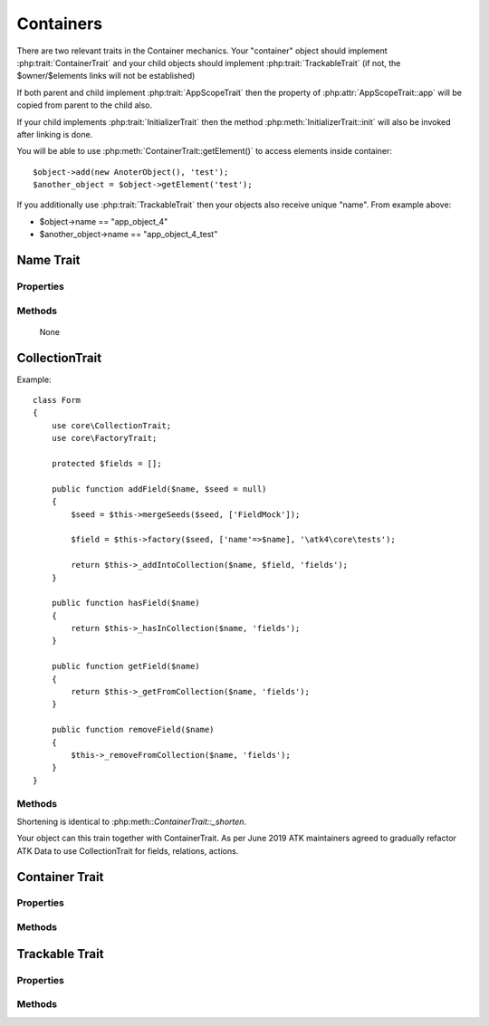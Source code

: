 ==========
Containers
==========

There are two relevant traits in the Container mechanics. Your "container"
object should implement :php:trait:`ContainerTrait` and your child objects
should implement :php:trait:`TrackableTrait` (if not, the $owner/$elements
links will not be established)

If both parent and child implement :php:trait:`AppScopeTrait` then the property
of :php:attr:`AppScopeTrait::app` will be copied from parent to the child also.

If your child implements :php:trait:`InitializerTrait` then the method
:php:meth:`InitializerTrait::init` will also be invoked after linking is done.

You will be able to use :php:meth:`ContainerTrait::getElement()` to access
elements inside container::

    $object->add(new AnoterObject(), 'test');
    $another_object = $object->getElement('test');

If you additionally use :php:trait:`TrackableTrait` then your objects
also receive unique "name". From example above:

* $object->name == "app_object_4"
* $another_object->name == "app_object_4_test"



Name Trait
============

.. php:trait:: NameTrait

    Name trait only adds the 'name' property. Normally you don't have to use
    it because :php:trait:`TrackableTrait` automatically inherits this trait.
    Due to issues with PHP5 if both :php:trait:`ContainerTrait` and
    :php:trait:`TrackableTrait` are using :php:trait:`NameTrait` and then
    both applied on the object, the clash results in "strict warning".
    To avoid this, apply :php:trait:`NameTrait` on Containers only if you are
    NOT using :php:trait:`TrackableTrait`.

Properties
----------

.. php:attr:: name

    Name of the object.

Methods
-------

    None

CollectionTrait
===================

.. php:trait:: CollectionTrait

    This trait makes it possible for you to add child objects
    into your object, but unlike "ContainerTrait" you can use
    multiple collections stored as different array properties.
 
    This class does not offer automatic naming, so if you try
    to add another element with same name, it will result in
    exception.

Example::

    class Form
    {
        use core\CollectionTrait;
        use core\FactoryTrait;

        protected $fields = [];

        public function addField($name, $seed = null)
        {
            $seed = $this->mergeSeeds($seed, ['FieldMock']);

            $field = $this->factory($seed, ['name'=>$name], '\atk4\core\tests');

            return $this->_addIntoCollection($name, $field, 'fields');
        }

        public function hasField($name)
        {
            return $this->_hasInCollection($name, 'fields');
        }

        public function getField($name)
        {
            return $this->_getFromCollection($name, 'fields');
        }

        public function removeField($name)
        {
            $this->_removeFromCollection($name, 'fields');
        }
    }

Methods
-------

.. php:method:: _addIntoCollection(string $name, object $object, string $collection)

    Adds a new element into collection::

        function addField($name, $definition) {
            $field = $this->factory($definition, [], '\atk4\data\Field');
            return $this->_addIntoCollection($name, $field, 'fields');
        }

    Factory usage is optional but would allow you to pass seed into addField()


.. php:method:: _removeFromCollection(string $name, string $collection)

    Remove element with a given name from collection.

.. php:method:: _hasInCollection(string $name, string $collection)

    Return object if it exits in collection and false otherwise

.. php:method:: _getFromCollection(string $name, string $collection)o    

    Same as _hasInCollection but throws exception if element is not found

.. php:method:: _shorten_ml($desired)

    Implements name shortening

Shortening is identical to :php:meth::`ContainerTrait::_shorten`.

Your object can this train together with ContainerTrait. As per June 2019
ATK maintainers agreed to gradually refactor ATK Data to use CollectionTrait
for fields, relations, actions.


Container Trait
===============

.. php:trait:: ContainerTrait

    If you want your framework to keep track of relationships between objects
    by implementing containers, you can use :php:trait:`ContainerTrait`.
    Example::

        class MyContainer extends OtherClass {
            use atk4\core\ContainerTrait;

            function add($obq, $args = []) {
                return $this->_add_Container($obj, $args);
            }
        }

        class MyItem  {
            use atk4\core\TrackableTrait;
        }

        Now the instances of MyItem can be added to instances of MyContainer
        and can keep track::

        $parent = new MyContainer();
        $parent->name = 'foo';
        $parent->add(new MyItem(), 'child1');
        $parent->add(new MyItem());

        echo $parent->getElement('child1')->name;
        // foo_child1

        if ($parent->hasElement('child1')) {
            $parent->removeElement('child1');
        }

        $parent->each(function($child) {
            $child->doSomething();
        });

    Child object names will be derived from the parent name.

Properties
----------

.. php:attr:: elements

    Contains a list of objects that have been "added" into the current
    container. The key is a "shot_name" of the child. The actual link to
    the element will be only present if child uses trait "TrackableTrait",
    otherwise the value of array key will be "true".

Methods
-------

.. php:method:: add($obj, $args = [])

    If you are using ContainerTrait only, then you can safely use this add()
    method. If you are also using factory, or initializer then redefine add()
    and call _add_Container, _add_Factory,.

.. php:method:: _addContainer($element, $args)

    Add element into container. Normally you should create a method
    add() inside your class that will execute this method. Because
    multiple traits will want to contribute to your add() method,
    you should see sample implementation in :php:class:`Object::add`.

    Your minimum code should be::

        function add($obj, $args = [])
        {
            return $this->_add_Container($obj, $args);
        }

    $args be in few forms::

        $args = ['child_name'];
        $args = 'child_name';
        $args = ['child_name', 'db'=>$mydb];
        $args = ['name'=>'child_name'];  // obsolete, backward-compatible

    Method will return the object. Will throw exception if child with same
    name already exist.

.. php:method:: removeElement($short_name)

    Will remove element from $elements. You can pass either short_name
    or the object itself. This will be called if :php:meth:`TrackableTrait::destroy`
    is called.

.. php:method:: _shorten($desired)

    Given the desired $name, this method will attempt to shorten the length
    of your children. The reason for shortening a name is to impose reasonable
    limits on overly long names. Name can be used as key in the GET argument
    or form field, so for a longer names they will be shortened.

    This method will only be used if current object has :php:trait:`AppScope`,
    since the application is responsible for keeping shortenings.

.. php:method:: getElement($short_name)

    Given a short-name of the element, will return the object. Throws exception
    if object with such short_name does not exist.

.. php:method:: hasElement($short_name)

    Given a short-name of the element, will return the object. If object with
    such short_name does not exist, will return false instead.

.. php:method:: _unique_element

    Internal method to create unique name for an element.



Trackable Trait
===============

.. php:trait:: TrackableTrait

    Trackable trait implements a few fields for the object that will maintain
    it's relationship with the owner (parent).

    When name is set for container, then all children will derive their names
    of the parent.

    * Parent: foo
    * Child:  foo_child1

    The name will be unique within this container.

Properties
----------

.. php:attr:: owner

    Will point to object which has add()ed this object. If multiple objects
    have added this object, then this will point to the most recent one.

.. php:attr:: short_name

    When you add item into the owner, the "short_name" will contain short name
    of this item.

Methods
-------

.. php:method:: getDesiredName

    Normally object will try to be named after it's class, if the name is omitted.
    You can override this method to implement a different mechanics.

    If you pass 'desired_name'=>'heh' to a constructor, then it will affect the
    preferred name returned by this method. Unlike 'name'=>'heh' it won't fail
    if another element with this name exists, but will add '_2' postfix.

.. php:method:: destroy

    If object owner is set, then this will remove object from it's owner elements
    reducing number of links to the object. Normally PHP's garbage collector
    should remove object as soon as number of links is zero.
